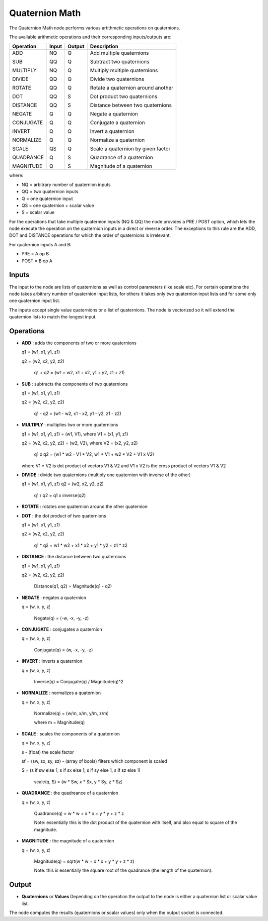 Quaternion Math
---------------

.. image:: https://user-images.githubusercontent.com/14288520/189339482-fd0e824f-6492-4784-bf5f-f3bd61061084.png
  :target: https://user-images.githubusercontent.com/14288520/189339482-fd0e824f-6492-4784-bf5f-f3bd61061084.png

.. image:: https://user-images.githubusercontent.com/14288520/189339509-d6785f03-a8a9-4ce7-8c82-40f7fdf05be1.png
  :target: https://user-images.githubusercontent.com/14288520/189339509-d6785f03-a8a9-4ce7-8c82-40f7fdf05be1.png

The Quaternion Math node performs various artithmetic operations on quaternions.

The available arithmetic operations and their corresponding inputs/outputs are:

+------------+--------+--------+-------------------------------------+
| Operation  | Input  | Output | Description                         |
+============+========+========+=====================================+
| ADD        |   NQ   |   Q    | Add multiple quaternions            |
|            |        |        |                                     |
| SUB        |   QQ   |   Q    | Subtract two quaternions            |
|            |        |        |                                     |
| MULTIPLY   |   NQ   |   Q    | Multiply multiple quaternions       |
|            |        |        |                                     |
| DIVIDE     |   QQ   |   Q    | Divide two quaternions              |
|            |        |        |                                     |
| ROTATE     |   QQ   |   Q    | Rotate a quaternion around another  |
|            |        |        |                                     |
| DOT        |   QQ   |   S    | Dot product two quaternions         |
|            |        |        |                                     |
| DISTANCE   |   QQ   |   S    | Distance between two quaternions    |
|            |        |        |                                     |
| NEGATE     |   Q    |   Q    | Negate a quaternion                 |
|            |        |        |                                     |
| CONJUGATE  |   Q    |   Q    | Conjugate a quaternion              |
|            |        |        |                                     |
| INVERT     |   Q    |   Q    | Invert a quaternion                 |
|            |        |        |                                     |
| NORMALIZE  |   Q    |   Q    | Normalize a quaternion              |
|            |        |        |                                     |
| SCALE      |   QS   |   Q    | Scale a quaternion by given factor  |
|            |        |        |                                     |
| QUADRANCE  |   Q    |   S    | Quadrance of a quaternion           |
|            |        |        |                                     |
| MAGNITUDE  |   Q    |   S    | Magnitude of a quaternion           |
+------------+--------+--------+-------------------------------------+

where:

* NQ = arbitrary number of quaternion inputs
* QQ = two quaternion inputs
* Q  = one quaternion input
* QS = one quaternion + scalar value
* S  = scalar value

For the operations that take multiple quaternion inputs (NQ & QQ) the node provides a PRE / POST option, which lets the node execute the operation on the quaternion inputs in a direct or reverse order. The exceptions to this rule are the ADD, DOT and DISTANCE operations for which the order of quaternions is irrelevant.

For quaternion inputs A and B:

* PRE  = A op B
* POST = B op A


Inputs
======

The input to the node are lists of quaternions as well as control parameters (like scale etc). For certain operations the node takes arbitrary number of quaternion input lists, for others it takes only two quaternion input lists and for some only one quaternion input list.

The inputs accept single value quaternions or a list of quaternions. The node is vectorized so it will extend the quaternion lists to match the longest input.


Operations
==========

* **ADD** : adds the components of two or more quaternions

  q1 = (w1, x1, y1, z1)

  q2 = (w2, x2, y2, z2)

    q1 + q2 = (w1 + w2, x1 + x2, y1 + y2, z1 + z1)


* **SUB** : subtracts the components of two quaternions

  q1 = (w1, x1, y1, z1)

  q2 = (w2, x2, y2, z2)

    q1 - q2 = (w1 - w2, x1 - x2, y1 - y2, z1 - z2)


* **MULTIPLY** : multiplies two or more quaternions

  q1 = (w1, x1, y1, z1) = (w1, V1), where V1 = (x1, y1, z1)

  q2 = (w2, x2, y2, z2) = (w2, V2), where V2 = (x2, y2, z2)

    q1 x q2 = (w1 * w2 - V1 * V2, w1 * V1 + w2 * V2 + V1 x V2)

  where V1 * V2 is dot product of vectors V1 & V2
  and V1 x V2 is the cross product of vectors V1 & V2


* **DIVIDE** : divide two quaternions (multiply one quaternion with inverse of the other)

  q1 = (w1, x1, y1, z1)
  q2 = (w2, x2, y2, z2)

    q1 / q2 = q1 x inverse(q2)


* **ROTATE** : rotates one quaternion around the other quaternion


* **DOT** : the dot product of two quaternions

  q1 = (w1, x1, y1, z1)
  
  q2 = (w2, x2, y2, z2)

    q1 * q2 = w1 * w2 + x1 * x2 + y1 * y2 + z1 * z2


* **DISTANCE** : the distance between two quaternions

  q1 = (w1, x1, y1, z1)
  
  q2 = (w2, x2, y2, z2)

    Distance(q1, q2) = Magnitude(q1 - q2)


* **NEGATE** : negates a quaternion

  q = (w, x, y, z)

    Negate(q) = (-w, -x, -y, -z)


* **CONJUGATE** : conjugates a quaternion

  q = (w, x, y, z)

    Conjugate(q) = (w, -x, -y, -z)


* **INVERT** : inverts a quaternion

  q = (w, x, y, z)

    Inverse(q) = Conjugate(q) / Magnitude(q)^2


* **NORMALIZE** : normalizes a quaternion

  q = (w, x, y, z)

    Normalize(q) = (w/m, x/m, y/m, z/m)

    where m = Magnitude(q)


* **SCALE** : scales the components of a quaternion

  q = (w, x, y, z)

  s - (float) the scale factor

  sf = (sw, sx, sy, sz) - (array of bools) filters which component is scaled

  S = (s if sw else 1, s if sx else 1, s if sy else 1, s if sz else 1)

    scale(q, S) = (w * Sw, x * Sx, y * Sy, z * Sz)


* **QUADRANCE** : the quadreance of a quaternion

  q = (w, x, y, z)

    Quadrance(q) = w * w + x * x + y * y + z * z

    Note: essentially this is the dot product of the quaternion with itself, and also equal to square of the magnitude.

* **MAGNITUDE** : the magnitude of a quaternion

  q = (w, x, y, z)

    Magnitude(q) = sqrt(w * w + x * x + y * y + z * z)

    Note: this is essentially the square root of the quadrance (the length of the quaternion).


Output
======

* **Quaternions** or **Values** Depending on the operation the output to the node is either a quaternion list or scalar value list.

The node computes the results (quaternions or scalar values) only when the output socket is connected.


